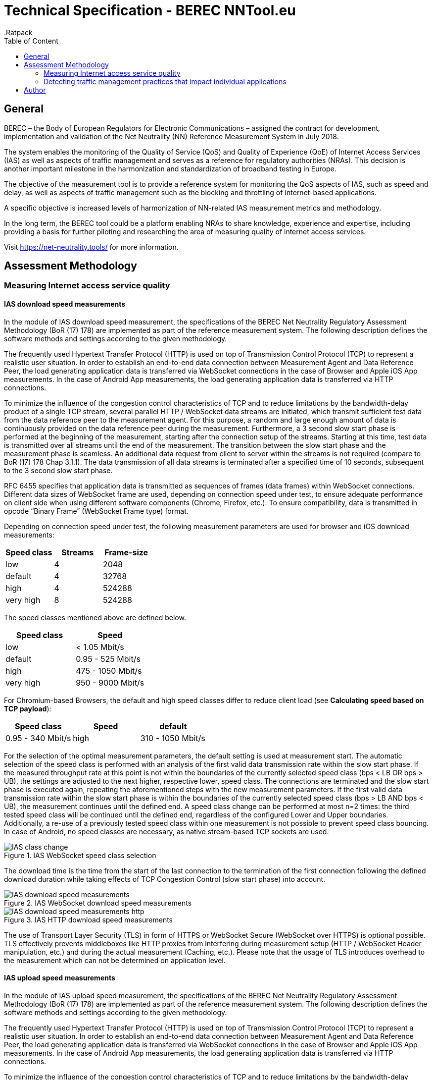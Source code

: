 = Technical Specification - BEREC NNTool.eu
:toc: left
:toc-title: Table of Content
.Ratpack

== General
BEREC – the Body of European Regulators for Electronic Communications – assigned the contract for development, implementation and validation of the Net Neutrality (NN) Reference Measurement System in July 2018.

The system enables the monitoring of the Quality of Service (QoS) and Quality of Experience (QoE) of Internet Access Services (IAS) as well as aspects of traffic management and serves as a reference for regulatory authorities (NRAs). This decision is another important milestone in the harmonization and standardization of broadband testing in Europe.

The objective of the measurement tool is to provide a reference system for monitoring the QoS aspects of IAS, such as speed and delay, as well as aspects of traffic management such as the blocking and throttling of Internet-based applications.

A specific objective is increased levels of harmonization of NN-related IAS measurement metrics and methodology.

In the long term, the BEREC tool could be a platform enabling NRAs to share knowledge, experience and expertise, including providing a basis for further piloting and researching the area of measuring quality of internet access services.

Visit https://net-neutrality.tools/ for more information.

== Assessment Methodology

=== Measuring Internet access service quality

==== IAS download speed measurements
In the module of IAS download speed measurement, the specifications of the BEREC Net Neutrality Regulatory Assessment Methodology (BoR (17) 178) are implemented as part of the reference measurement system. The following description defines the software methods and settings according to the given methodology.

The frequently used Hypertext Transfer Protocol (HTTP) is used on top of Transmission Control Protocol (TCP) to represent a realistic user situation.
In order to establish an end-to-end data connection between Measurement Agent and Data Reference Peer, the load generating application data is transferred via WebSocket connections in the case of Browser and Apple iOS App measurements. In the case of Android App measurements, the load generating application data is transferred via HTTP connections.

To minimize the influence of the congestion control characteristics of TCP and to reduce limitations by the bandwidth-delay product of a single TCP stream, several parallel HTTP / WebSocket data streams are initiated, which transmit sufficient test data from the data reference peer to the measurement agent. For this purpose, a random and large enough amount of data is continuously provided on the data reference peer during the measurement.
Furthermore, a 3 second slow start phase is performed at the beginning of the measurement, starting after the connection setup of the streams. Starting at this time, test data is transmitted over all streams until the end of the measurement. The transition between the slow start phase and the measurement phase is seamless. An additional data request from client to server within the streams is not required (compare to BoR (17) 178 Chap 3.1.1).
The data transmission of all data streams is terminated after a specified time of 10 seconds, subsequent to the 3 second slow start phase.

RFC 6455 specifies that application data is transmitted as sequences of frames (data frames) within WebSocket connections. Different data sizes of WebSocket frame are used, depending on connection speed under test, to ensure adequate performance on client side when using different software components (Chrome, Firefox, etc.).
To ensure compatibility, data is transmitted in opcode “Binary Frame” (WebSocket Frame type) format.

Depending on connection speed under test, the following measurement parameters are used for browser and iOS download measurements:
[cols=3*,options=header]
|===
|Speed class
|Streams
|Frame-size
|low
|4
|2048
|default
|4
|32768
|high
|4
|524288
|very high
|8
|524288
|===

The speed classes mentioned above are defined below.
[cols=2*,options=header]
|===
|Speed class
|Speed
|low
|< 1.05 Mbit/s
|default
|0.95 - 525 Mbit/s
|high
|475 - 1050 Mbit/s
|very high
|950 - 9000 Mbit/s
|===

For Chromium-based Browsers, the default and high speed classes differ to reduce client load (see *Calculating speed based on TCP payload*):
[cols=3*,options=header]
|===
|Speed class
|Speed
|default
|0.95 - 340 Mbit/s
|high
|310 - 1050 Mbit/s
|===

For the selection of the optimal measurement parameters, the default setting is used at measurement start. The automatic selection of the speed class is performed with an analysis of the first valid data transmission rate within the slow start phase. If the measured throughput rate at this point is not within the boundaries of the currently selected speed class (bps < LB OR bps > UB), the settings are adjusted to the next higher, respective lower, speed class. The connections are terminated and the slow start phase is executed again, repeating the aforementioned steps with the new measurement parameters. If the first valid data transmission rate within the slow start phase is within the boundaries of the currently selected speed class (bps > LB AND bps < UB), the measurement continues until the defined end. A speed class change can be performed at most n=2 times: the third tested speed class will be continued until the defined end, regardless of the configured Lower and Upper boundaries. Additionally, a re-use of a previously tested speed class within one measurement is not possible to prevent speed class bouncing. In case of Android, no speed classes are necessary, as native stream-based TCP sockets are used.

image::images/IAS_class_change.png[align="center",title="IAS WebSocket speed class selection"]

The download time is the time from the start of the last connection to the termination of the first connection following the defined download duration while taking effects of TCP Congestion Control (slow start phase) into account.

image::images/IAS_download_speed_measurements.png[align="center",title="IAS WebSocket download speed measurements"]

image::images/IAS_download_speed_measurements_http.png[align="center",title="IAS HTTP download speed measurements"]

The use of Transport Layer Security (TLS) in form of HTTPS or WebSocket Secure (WebSocket over HTTPS) is optional possible. TLS effectively prevents middleboxes like HTTP proxies from interfering during measurement setup (HTTP / WebSocket Header manipulation, etc.) and during the actual measurement (Caching, etc.). Please note that the usage of TLS introduces overhead to the measurement which can not be determined on application level. 

==== IAS upload speed measurements
In the module of IAS upload speed measurement, the specifications of the BEREC Net Neutrality Regulatory Assessment Methodology (BoR (17) 178) are implemented as part of the reference measurement system. The following description defines the software methods and settings according to the given methodology.

The frequently used Hypertext Transfer Protocol (HTTP) is used on top of Transmission Control Protocol (TCP) to represent a realistic user situation.
In order to establish an end-to-end data connection between Measurement Agent and Data Reference Peer, the load generating application data is transferred via WebSocket connections in the case of Browser and Apple iOS App measurements. In the case of Android App measurements, the load generating application data is transferred via HTTP connections.

To minimize the influence of the congestion control characteristics of TCP and to reduce limitations by the bandwidth-delay product of a single TCP stream, several parallel HTTP / WebSocket data streams are initiated, which transmit sufficient test data from the measurement agent to the data reference peer. For this purpose, a random and large enough amount of data is continuously provided on the measurement agent during the measurement.
Furthermore, a 3 second slow start phase is performed at the beginning of the measurement, starting after the connection setup of the streams. Starting at this time, test data is transmitted over all streams until the end of the measurement. The transition between the slow start phase and the measurement phase is seamless. An additional data request from client to server within the streams is not required (compare to BoR (17) 178 Chap 3.1.1).
The data transmission of all data streams is terminated after a specified time of 10 seconds, subsequent to the 3 second slow start phase.

RFC 6455 specifies that application data is transmitted as sequences of frames (data frames) within WebSocket connections. Different data sizes of WebSocket frame are used, depending on connection speed under test, to ensure adequate performance on client side when using different software components (Chrome, Firefox, etc.).
To ensure compatibility, data is transmitted in opcode “Text Frame” (WebSocket Frame type) format.

Depending on connection speed under test, the following measurement parameters are used for browser upload measurements:
[cols=3*,options=header]
|===
|Speed class
|Streams
|Frame-size
|low
|4
|2048
|default
|4
|65535
|high
|4
|65535
|very high
|8
|65535
|===

Depending on connection speed under test, the following measurement parameters are used for iOS upload measurements:
[cols=3*,options=header]
|===
|Speed class
|Streams
|Frame-size
|low
|4
|2048
|default
|4
|65535
|high
|4
|65535
|very high
|20
|65535
|===

The speed classes mentioned above are defined below.
[cols=2*,options=header]
|===
|Speed class
|Speed
|low
|< 1.05 Mbit/s
|default
|0.95 - 525 Mbit/s
|high
|475 - 1050 Mbit/s
|very high
|950 - 9000 Mbit/s
|===

For Chromium-based Browsers, the default and high speed classes differ to reduce client load:
[cols=3*,options=header]
|===
|Speed class
|Speed
|default
|0.95 - 210 Mbit/s
|high
|190 - 1050 Mbit/s
|===

For the selection of the optimal measurement parameters, the default setting is used at measurement start. The automatic selection of the speed class is performed with an analysis of the first valid data transmission rate within the slow start phase. If the measured throughput rate at this point is not within the boundaries of the currently selected speed class (bps < LB OR bps > UB), the settings are adjusted to the next higher, respective lower, speed class. The connections are terminated and the slow start phase is executed again, repeating the aforementioned steps with the new measurement parameters. If the first valid data transmission rate within the slow start phase is within the boundaries of the currently selected speed class (bps > LB AND bps < UB), the measurement continues until the defined end. A speed class change can be performed at most n=2 times: the third tested speed class will be continued until the defined end, regardless of the configured Lower and Upper boundaries. Additionally, a re-use of a previously tested speed class within one measurement is not possible to prevent speed class bouncing. In case of Android, no speed classes are necessary, as native stream-based TCP sockets are used.

image::images/IAS_class_change.png[align="center",title="IAS WebSocket speed class selection"]

The upload time is the time from the start of the last connection to the termination of the first connection following the defined upload duration minus 2 seconds while taking effects of TCP Congestion Control (slow start phase) into account. The additional 2 seconds are required to await in-transit upload reports generated by the measurement peer to be received by the measurement agent.

image::images/IAS_upload_speed_measurements.png[align="center",title="IAS WebSocket upload speed measurements"]

image::images/IAS_upload_speed_measurements_http.png[align="center",title="IAS HTTP upload speed measurements"]

The use of Transport Layer Security (TLS) in form of HTTPS or WebSocket Secure (WebSocket over HTTPS) is optional possible. TLS effectively prevents middleboxes like HTTP proxies from interfering during measurement setup (HTTP / WebSocket Header manipulation, etc.) and during the actual measurement (Caching, etc.). Please note that the usage of TLS introduces overhead to the measurement which can not be determined on application level.

==== Calculating speed based on TCP payload
The data transmission rates are evaluated on receiver side, i.e., on measurement agent in the case of download measurements and on data reference peer in the case of upload measurements. For calculation, the received HTTP Payload, repective WebSocket Payload plus WebSocket Header, of all parallel streams during download/upload time is divided by the download/upload time. This considered Payload is equal to the TCP payload at application level.

In the case of WebSocket download, only completely received WebSocket frames are considered, since only these can be evaluated at application level. For WebSocket download and upload, the WebSocket header is included with a dynamic calculation of the header size according to RFC 6455.
The WebSocket frame size should therefore be chosen in a well-balanced way in order to avoid an inaccurate throughput determination on one hand, and to guarantee a sufficiently good performance on the agent side (each computation of a received WebSocket Frame generates load) on the other hand. For this reason, the aforementioned speed classes and speed class change algorithms are used.

HTTP headers, which are transmitted at the beginning of the connection, are not accounted for, as they are transmitted during the slow start phase (compare to BoR (17) 178 Chap 3.1.2).

If the final measured throughput rate is outside of the used speed class boundaries, this measurement is marked as out-of-bounds.

==== Delay and delay variation measurements
Due to security limitations in Web browsers, the WebSocket Ping Frame type format is used for round-trip time (RTT) measurements. The measurement is performed by a data reference peer on an request of a measurement agent using an already established WebSocket connection. An RTT sample is measured from the time of the sending of a WebSocket Ping to the receive of a Pong response from the agent.

10 Ping requests are performed. The median, average, minimum, maximum and population standard deviation values are determined.

image::images/IAS_delay_measurements.png[align="center",title="WebSocket delay measurements"]

=== Detecting traffic management practices that impact individual applications

==== Blocked ports - Web-Browser
The assessment method BoR (17) 178 describes the test of blocked ports as a functional test in which the establishment of a connection between two units is tested. Connections can be tested using different protocols: IPv4 or IPv6, TCP or UDP.

As part of this implementation, browser-based port tests are available using the UDP protocol. The test is initiated by the measurement agent and can be performed via IPv4 as well as IPv6.
For the usage of UDP in a browser, the WebRTC protocol is used, which enables peer-to-peer communication in modern browsers, e.g., for multimedia communication. In this context, WebRTC offers the use of Traversal Using Relays around NAT (TURN), which is defined in RFC 5766. This is an advanced feature of Session Traversal Utilities for NAT (STUN).

In this context, the measurment agent acts as a TURN client, which requests an allocation to a measurement peer, in this context a TURN server. This process takes place in four communication steps as defined in RFC 5766 and shown below.

image::images/IAS_blocked_ports.png[align="center",title="UDP port blocking Test - Web-Browser"]

The test of a UDP port is evaluated as a successful connection if all four defined messages were exchanged within a defined time and the "Allocate success response"-Message contains a valid Relay Address (measurement peer address).

The ports to be tested are configurable, all using the TURN allocation technique described above. The tested ports are usually assigned to a well known service. The following ports are tested in a default setup.

[cols=2*,options=header]
|===
|Well known Service
|Well known Port
|Network Time Protocol (NTP)
|123
|Internet Security Association and Key Management Protocol (ISAKMP)
|500
|IPSec NAT Traversal
|4500
|Not well known. +
Example for a blocked Port (Measurement Peer Port is closed)
|7000
|===

==== Blocked ports - App
//ToDo

== Author
alladin-IT GmbH <info@alladin.at> +
zafaco GmbH <info@zafaco.de>

Last update: 2019-08-28
